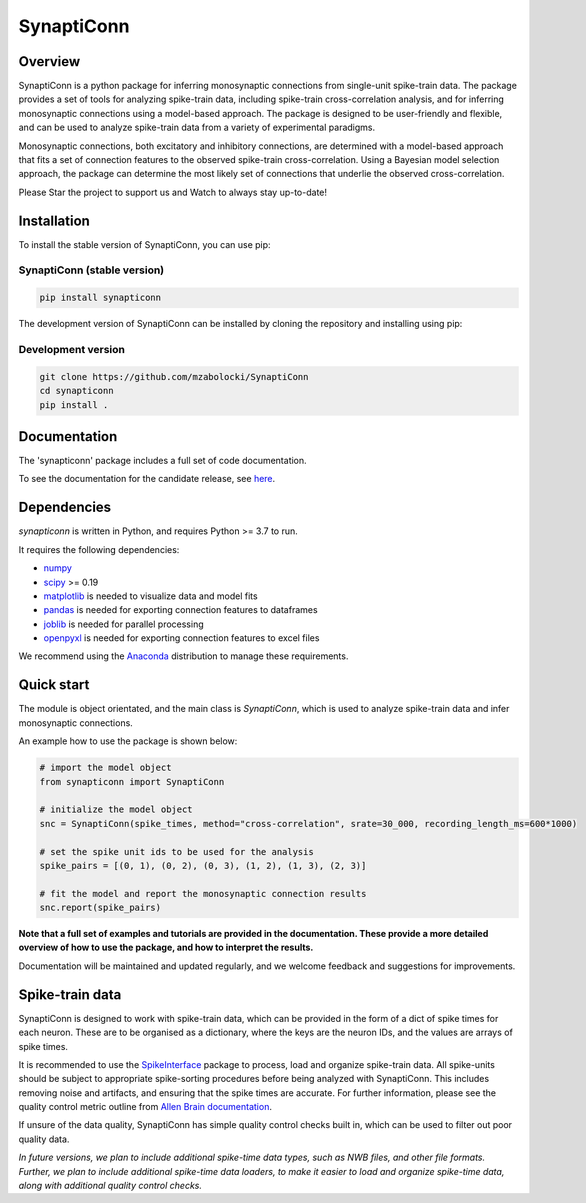 =========================
SynaptiConn
=========================

|ProjectStatus| |Version| |BuildStatus| |Coverage| |License| |PythonVersions|

.. |ProjectStatus| image:: http://www.repostatus.org/badges/latest/active.svg
   :target: https://www.repostatus.org/#active
   :alt: project status

.. |Version| image:: https://img.shields.io/pypi/v/fooof.svg
   :target: https://pypi.python.org/pypi/fooof/
   :alt: version

.. |BuildStatus| image:: https://github.com/fooof-tools/fooof/actions/workflows/build.yml/badge.svg
   :target: https://github.com/fooof-tools/fooof/actions/workflows/build.yml
   :alt: build status

.. |Coverage| image:: https://codecov.io/gh/fooof-tools/fooof/branch/main/graph/badge.svg
   :target: https://codecov.io/gh/fooof-tools/fooof
   :alt: coverage

.. |License| image:: https://img.shields.io/pypi/l/fooof.svg
   :target: https://opensource.org/licenses/Apache-2.0
   :alt: license

.. |PythonVersions| image:: https://img.shields.io/pypi/pyversions/fooof.svg
   :target: https://pypi.python.org/pypi/fooof/
   :alt: python versions


.. .. image:: docs/img/synapti_conn_logo_v2.png  # to change when live with full path
..    :alt: SynaptiConn
..    :align: center
..    :width: 200px

Overview
--------
SynaptiConn is a python package for inferring monosynaptic connections from single-unit spike-train data.
The package provides a set of tools for analyzing spike-train data, including spike-train cross-correlation analysis, and for inferring monosynaptic connections using a model-based approach.
The package is designed to be user-friendly and flexible, and can be used to analyze spike-train data from a variety of experimental paradigms.

Monosynaptic connections, both excitatory and inhibitory connections, are determined with a model-based approach that fits a set of connection features to the observed spike-train cross-correlation.
Using a Bayesian model selection approach, the package can determine the most likely set of connections that underlie the observed cross-correlation.

Please Star the project to support us and Watch to always stay up-to-date!

Installation
------------

To install the stable version of SynaptiConn, you can use pip:

SynaptiConn (stable version)
~~~~~~~~~~~~~~~~~~~~~~

.. code-block:: bash

    pip install synapticonn

The development version of SynaptiConn can be installed by cloning the repository and 
installing using pip:

Development version
~~~~~~~~~~~~~~~~~~~~~~

.. code-block:: bash

    git clone https://github.com/mzabolocki/SynaptiConn
    cd synapticonn
    pip install .


Documentation
--------
The 'synapticonn' package includes a full set of code documentation.

To see the documentation for the candidate release, see
`here <https://mzabolocki.github.io/SynaptiConn/>`_.

Dependencies
------------

`synapticonn` is written in Python, and requires Python >= 3.7 to run.

It requires the following dependencies:

- `numpy <https://github.com/numpy/numpy>`_
- `scipy <https://github.com/scipy/scipy>`_ >= 0.19
- `matplotlib <https://github.com/matplotlib/matplotlib>`_ is needed to visualize data and model fits
- `pandas <https://github.com/pandas-dev/pandas>`_ is needed for exporting connection features to dataframes
- `joblib <https://github.com/joblib/joblib>`_ is needed for parallel processing
- `openpyxl <https://github.com/theorchard/openpyxl>`_ is needed for exporting connection features to excel files

We recommend using the `Anaconda <https://www.anaconda.com/distribution/>`_ distribution to manage these requirements.

Quick start
-----------
The module is object orientated, and the main class is `SynaptiConn`, which is used to analyze spike-train data and infer monosynaptic connections.

An example how to use the package is shown below:

.. code-block:: python
   
    # import the model object
    from synapticonn import SynaptiConn

    # initialize the model object
    snc = SynaptiConn(spike_times, method="cross-correlation", srate=30_000, recording_length_ms=600*1000)
 
    # set the spike unit ids to be used for the analysis
    spike_pairs = [(0, 1), (0, 2), (0, 3), (1, 2), (1, 3), (2, 3)]
 
    # fit the model and report the monosynaptic connection results
    snc.report(spike_pairs)

**Note that a full set of examples and tutorials are provided in the documentation.
These provide a more detailed overview of how to use the package, and how to interpret the results.**

Documentation will be maintained and updated regularly, and we welcome feedback and suggestions for improvements.

Spike-train data
---------
SynaptiConn is designed to work with spike-train data, which can be provided in the form of a dict of spike times for each neuron.
These are to be organised as a dictionary, where the keys are the neuron IDs, and the values are arrays of spike times.

It is recommended to use the `SpikeInterface <https://spikeinterface.readthedocs.io/en/latest/modules/sorters.html>`_ package to process, load and organize spike-train data.
All spike-units should be subject to appropriate spike-sorting procedures before being analyzed with SynaptiConn. This includes removing noise and artifacts,
and ensuring that the spike times are accurate. For further information, please see the quality control metric outline from
`Allen Brain documentation <https://allensdk.readthedocs.io/en/latest/_static/examples/nb/ecephys_quality_metrics.html#d-prime>`_.

If unsure of the data quality, SynaptiConn has simple quality control checks built in, which can be used to filter out poor quality data.

*In future versions, we plan to include additional spike-time data types, such as NWB files, and other file formats. Further, 
we plan to include additional spike-time data loaders, to make it easier to load and organize spike-time data, along with additional quality control checks.*



.. ## References
.. 1. https://star-protocols.cell.com/protocols/3438
